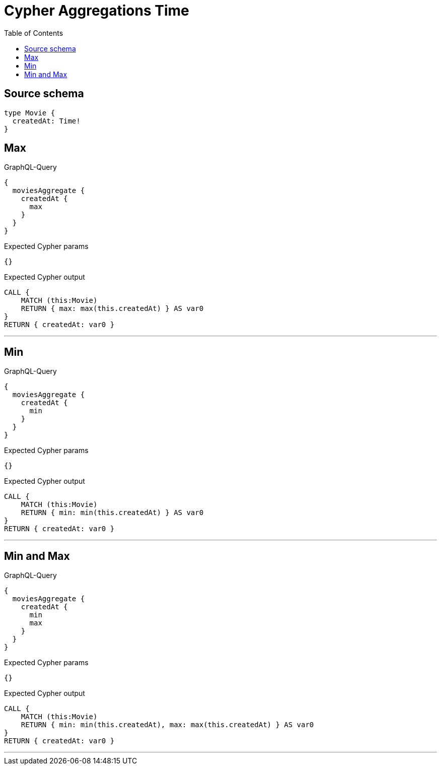 :toc:

= Cypher Aggregations Time

== Source schema

[source,graphql,schema=true]
----
type Movie {
  createdAt: Time!
}
----
== Max

.GraphQL-Query
[source,graphql]
----
{
  moviesAggregate {
    createdAt {
      max
    }
  }
}
----

.Expected Cypher params
[source,json]
----
{}
----

.Expected Cypher output
[source,cypher]
----
CALL {
    MATCH (this:Movie)
    RETURN { max: max(this.createdAt) } AS var0
}
RETURN { createdAt: var0 }
----

'''

== Min

.GraphQL-Query
[source,graphql]
----
{
  moviesAggregate {
    createdAt {
      min
    }
  }
}
----

.Expected Cypher params
[source,json]
----
{}
----

.Expected Cypher output
[source,cypher]
----
CALL {
    MATCH (this:Movie)
    RETURN { min: min(this.createdAt) } AS var0
}
RETURN { createdAt: var0 }
----

'''

== Min and Max

.GraphQL-Query
[source,graphql]
----
{
  moviesAggregate {
    createdAt {
      min
      max
    }
  }
}
----

.Expected Cypher params
[source,json]
----
{}
----

.Expected Cypher output
[source,cypher]
----
CALL {
    MATCH (this:Movie)
    RETURN { min: min(this.createdAt), max: max(this.createdAt) } AS var0
}
RETURN { createdAt: var0 }
----

'''

